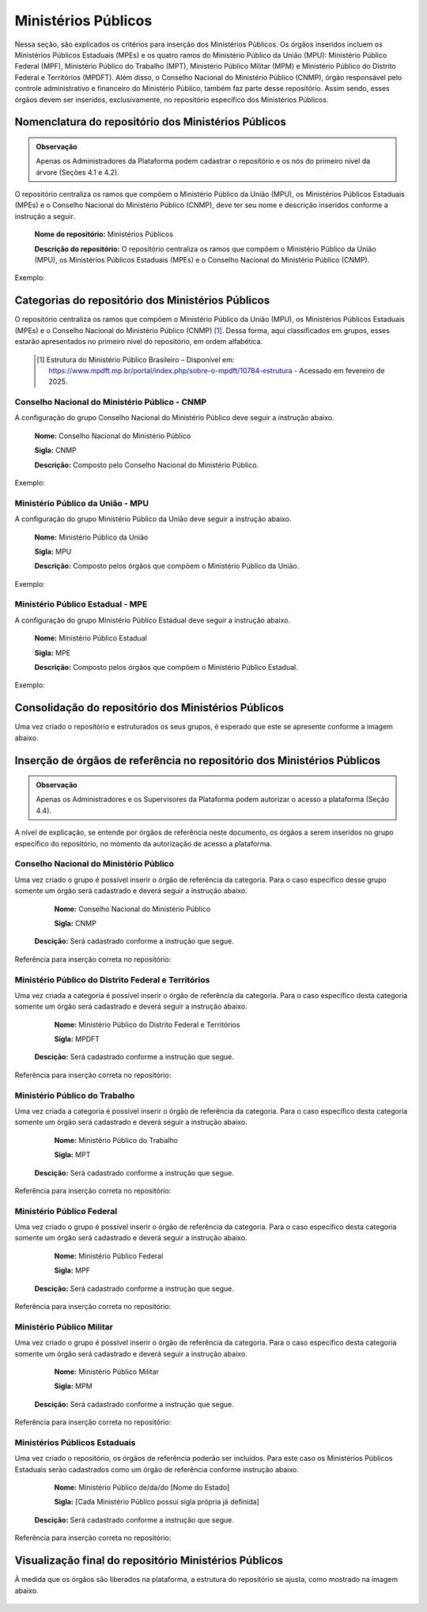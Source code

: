 Ministérios Públicos
=====================

Nessa seção, são explicados os critérios para inserção dos Ministérios Públicos. Os órgãos inseridos incluem os Ministérios Públicos Estaduais (MPEs) e os quatro ramos do Ministério Público da União (MPU): Ministério Público Federal (MPF), Ministério Público do Trabalho (MPT), Ministério Público Militar (MPM) e Ministério Público do Distrito Federal e Territórios (MPDFT). Além disso, o Conselho Nacional do Ministério Público (CNMP), órgão responsável pelo controle administrativo e financeiro do Ministério Público, também faz parte desse repositório. Assim sendo, esses órgãos devem ser inseridos, exclusivamente, no repositório específico dos Ministérios Públicos.

 
Nomenclatura do repositório dos Ministérios Públicos
-----------------------------------------------------

.. admonition:: Observação

   Apenas os Administradores da Plataforma podem cadastrar o repositório e os nós do primeiro nível da árvore (Seções 4.1 e 4.2).

O repositório centraliza os ramos que compõem o Ministério Público da União (MPU), os Ministérios Públicos Estaduais (MPEs) e o Conselho Nacional do Ministério Público (CNMP), deve ter seu nome e descrição inseridos conforme a instrução a seguir.

   **Nome do repositório:** Ministérios Públicos

   **Descrição do repositório:** O repositório centraliza os ramos que compõem o Ministério Público da União (MPU), os Ministérios Públicos Estaduais (MPEs) e o Conselho Nacional do Ministério Público (CNMP).

Exemplo:

.. figure:: _static/images/Nomenclatura_Ministerio_publico.png


Categorias do repositório dos Ministérios Públicos
--------------------------------------------------

O repositório centraliza os ramos que compõem o Ministério Público da União (MPU), os Ministérios Públicos Estaduais (MPEs) e o Conselho Nacional do Ministério Público (CNMP) [1]_. Dessa forma, aqui classificados em grupos, esses estarão apresentados no primeiro nível do repositório, em ordem alfabética.


   .. [1] Estrutura do Ministério Público Brasileiro – Disponível em: https://www.mpdft.mp.br/portal/index.php/sobre-o-mpdft/10784-estrutura - Acessado em fevereiro de 2025.

Conselho Nacional do Ministério Público - CNMP
+++++++++++++++++++++++++++++++++++++++++++++++

A configuração do grupo Conselho Nacional do Ministério Público deve seguir a instrução abaixo.

   **Nome:** Conselho Nacional do Ministério Público

   **Sigla:** CNMP

   **Descrição:** Composto pelo Conselho Nacional do Ministério Público.

Exemplo:
 
.. figure:: _static/images/Nomenclatura_CNMP.png


Ministério Público da União - MPU
++++++++++++++++++++++++++++++++++

A configuração do grupo Ministério Público da União deve seguir a instrução abaixo.

   **Nome:** Ministério Público da União

   **Sigla:** MPU

   **Descrição:** Composto pelos órgãos que compõem o Ministério Público da União.

Exemplo:

.. figure:: _static/images/Nomenclatura_MPU.png

Ministério Público Estadual - MPE
++++++++++++++++++++++++++++++++++

A configuração do grupo Ministério Público Estadual deve seguir a instrução abaixo.

   **Nome:** Ministério Público Estadual

   **Sigla:** MPE

   **Descrição:** Composto pelos órgãos que compõem o Ministério Público Estadual.

Exemplo:

.. figure:: _static/images/Nomenclatura_MPE.png

Consolidação do repositório dos Ministérios Públicos
-----------------------------------------------------

Uma vez criado o repositório e estruturados os seus grupos, é esperado que este se apresente conforme a imagem abaixo.

.. figure:: _static/images/consolidacao_repositorio_MP.png
 

Inserção de órgãos de referência no repositório dos Ministérios Públicos
-------------------------------------------------------------------------

.. admonition:: Observação

   Apenas os Administradores e os Supervisores da Plataforma podem autorizar o acesso a plataforma (Seção 4.4). 

A nível de explicação, se entende por órgãos de referência neste documento, os órgãos a serem inseridos no grupo específico do repositório, no momento da autorização de acesso a plataforma.

Conselho Nacional do Ministério Público
+++++++++++++++++++++++++++++++++++++++++

Uma vez criado o grupo é possível inserir o órgão de referência da categoria. Para o caso específico desse grupo somente um órgão será cadastrado e deverá seguir a instrução abaixo.

   **Nome:** Conselho Nacional do Ministério Público

   **Sigla:** CNMP

  **Descição:** Será cadastrado conforme a instrução que segue.

Referência para inserção correta no repositório:
 
.. figure:: _static/images/repositorio_CNMP.png


Ministério Público do Distrito Federal e Territórios
++++++++++++++++++++++++++++++++++++++++++++++++++++++

Uma vez criada a categoria é possível inserir o órgão de referência da categoria. Para o caso específico desta categoria somente um órgão será cadastrado e deverá seguir a instrução abaixo.

   **Nome:** Ministério Público do Distrito Federal e Territórios

   **Sigla:** MPDFT

  **Descição:** Será cadastrado conforme a instrução que segue.

Referência para inserção correta no repositório:

.. figure:: _static/images/repositorio_MPDFT.png

Ministério Público do Trabalho
++++++++++++++++++++++++++++++

Uma vez criada a categoria é possível inserir o órgão de referência da categoria. Para o caso específico desta categoria somente um órgão será cadastrado e deverá seguir a instrução abaixo.

   **Nome:** Ministério Público do Trabalho

   **Sigla:** MPT

  **Descição:** Será cadastrado conforme a instrução que segue.

Referência para inserção correta no repositório:

.. figure:: _static/images/repositorio_MPT.png

Ministério Público Federal
+++++++++++++++++++++++++++

Uma vez criado o grupo é possível inserir o órgão de referência da categoria. Para o caso específico desta categoria somente um órgão será cadastrado e deverá seguir a instrução abaixo.

   **Nome:** Ministério Público Federal

   **Sigla:** MPF

  **Descição:** Será cadastrado conforme a instrução que segue.

Referência para inserção correta no repositório:

.. figure:: _static/images/repositorio_MPF.png

Ministério Público Militar
+++++++++++++++++++++++++++

Uma vez criado o grupo é possível inserir o órgão de referência da categoria. Para o caso específico desta categoria somente um órgão será cadastrado e deverá seguir a instrução abaixo.

   **Nome:** Ministério Público Militar

   **Sigla:** MPM

  **Descição:** Será cadastrado conforme a instrução que segue.

Referência para inserção correta no repositório:

.. figure:: _static/images/repositorio_MPM.png


Ministérios Públicos Estaduais
+++++++++++++++++++++++++++++++

Uma vez criado o repositório, os órgãos de referência poderão ser incluídos. Para este caso os Ministérios Públicos Estaduais serão cadastrados como um órgão de referência conforme instrução abaixo.

   **Nome:**  Ministério Público de/da/do [Nome do Estado]

   **Sigla:** [Cada Ministério Público possui sigla própria já definida]

  **Descição:** Será cadastrado conforme a instrução que segue.

Referência para inserção correta no repositório:
 
.. figure:: _static/images/repositorio_MPE.png

Visualização final do repositório Ministérios Públicos
------------------------------------------------------

À medida que os órgãos são liberados na plataforma, a estrutura do repositório se ajusta, como mostrado na imagem abaixo.
 
.. figure:: _static/images/visualizacao_final_repositorio_MP.png
